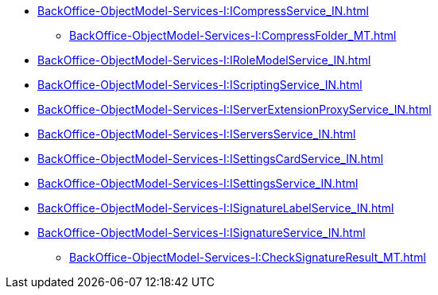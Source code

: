 ****** xref:BackOffice-ObjectModel-Services-I:ICompressService_IN.adoc[]
******* xref:BackOffice-ObjectModel-Services-I:CompressFolder_MT.adoc[]
****** xref:BackOffice-ObjectModel-Services-I:IRoleModelService_IN.adoc[]
****** xref:BackOffice-ObjectModel-Services-I:IScriptingService_IN.adoc[]
****** xref:BackOffice-ObjectModel-Services-I:IServerExtensionProxyService_IN.adoc[]
****** xref:BackOffice-ObjectModel-Services-I:IServersService_IN.adoc[]
****** xref:BackOffice-ObjectModel-Services-I:ISettingsCardService_IN.adoc[]
****** xref:BackOffice-ObjectModel-Services-I:ISettingsService_IN.adoc[]
****** xref:BackOffice-ObjectModel-Services-I:ISignatureLabelService_IN.adoc[]
****** xref:BackOffice-ObjectModel-Services-I:ISignatureService_IN.adoc[]
******* xref:BackOffice-ObjectModel-Services-I:CheckSignatureResult_MT.adoc[]